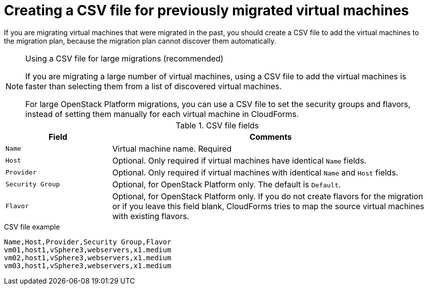 // Module included in the following assemblies:
// con_Migration_plan_options.adoc
[id="Creating_a_csv_file_to_add_virtual_machines_to_the_migration_plan"]
= Creating a CSV file for previously migrated virtual machines

If you are migrating virtual machines that were migrated in the past, you should create a CSV file to add the virtual machines to the migration plan, because the migration plan cannot discover them automatically.

.Using a CSV file for large migrations (recommended)
[NOTE]
====
If you are migrating a large number of virtual machines, using a CSV file to add the virtual machines is faster than selecting them from a list of discovered virtual machines.

For large OpenStack Platform migrations, you can use a CSV file to set the security groups and flavors, instead of setting them manually for each virtual machine in CloudForms.
====

.CSV file fields
[cols="1,3", options="header"]
|===
|Field |Comments
|`Name` |Virtual machine name. Required
|`Host` |Optional. Only required if virtual machines have identical `Name` fields.
|`Provider` |Optional. Only required if virtual machines with identical `Name` and `Host` fields.
|`Security Group` |Optional, for OpenStack Platform only. The default is `Default`.
|`Flavor` |Optional, for OpenStack Platform only. If you do not create flavors for the migration or if you leave this field blank, CloudForms tries to map the source virtual machines with existing flavors.
|===

.CSV file example
[options="nowrap" subs="+quotes,verbatim"]
----
Name,Host,Provider,Security Group,Flavor
vm01,host1,vSphere3,webservers,x1.medium
vm02,host1,vSphere3,webservers,x1.medium
vm03,host1,vSphere3,webservers,x1.medium
----
